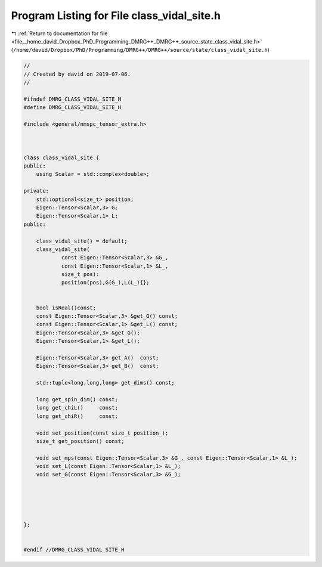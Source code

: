 
.. _program_listing_file__home_david_Dropbox_PhD_Programming_DMRG++_DMRG++_source_state_class_vidal_site.h:

Program Listing for File class_vidal_site.h
===========================================

|exhale_lsh| :ref:`Return to documentation for file <file__home_david_Dropbox_PhD_Programming_DMRG++_DMRG++_source_state_class_vidal_site.h>` (``/home/david/Dropbox/PhD/Programming/DMRG++/DMRG++/source/state/class_vidal_site.h``)

.. |exhale_lsh| unicode:: U+021B0 .. UPWARDS ARROW WITH TIP LEFTWARDS

.. code-block:: cpp

   //
   // Created by david on 2019-07-06.
   //
   
   #ifndef DMRG_CLASS_VIDAL_SITE_H
   #define DMRG_CLASS_VIDAL_SITE_H
   
   #include <general/nmspc_tensor_extra.h>
   
   
   
   class class_vidal_site {
   public:
       using Scalar = std::complex<double>;
   
   private:
       std::optional<size_t> position;
       Eigen::Tensor<Scalar,3> G;                  
       Eigen::Tensor<Scalar,1> L;                  
   public:
   
       class_vidal_site() = default;
       class_vidal_site(
               const Eigen::Tensor<Scalar,3> &G_,
               const Eigen::Tensor<Scalar,1> &L_,
               size_t pos):
               position(pos),G(G_),L(L_){};
   
   
       bool isReal()const;
       const Eigen::Tensor<Scalar,3> &get_G() const;
       const Eigen::Tensor<Scalar,1> &get_L() const;
       Eigen::Tensor<Scalar,3> &get_G();
       Eigen::Tensor<Scalar,1> &get_L();
   
       Eigen::Tensor<Scalar,3> get_A()  const;
       Eigen::Tensor<Scalar,3> get_B()  const;
   
       std::tuple<long,long,long> get_dims() const;
   
       long get_spin_dim() const;
       long get_chiL()     const;
       long get_chiR()     const;
   
       void set_position(const size_t position_);
       size_t get_position() const;
   
       void set_mps(const Eigen::Tensor<Scalar,3> &G_, const Eigen::Tensor<Scalar,1> &L_);
       void set_L(const Eigen::Tensor<Scalar,1> &L_);
       void set_G(const Eigen::Tensor<Scalar,3> &G_);
   
   
   
   
   
   };
   
   
   #endif //DMRG_CLASS_VIDAL_SITE_H
